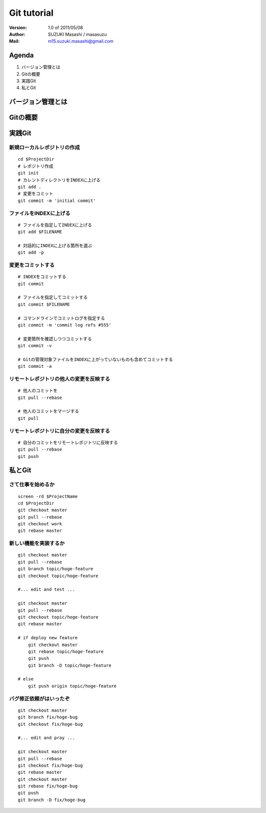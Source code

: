 =================================
Git tutorial
=================================

:Version:
    1.0 of 2011/05/08

:Author:
    SUZUKI Masashi / masasuzu

:Mail:
    m15.suzuki.masashi@gmail.com

Agenda
=================================

#. バージョン管理とは
#. Gitの概要
#. 実践Git
#. 私とGit

バージョン管理とは
=================================

Gitの概要
=================================

実践Git
=================================

新規ローカルレポジトリの作成
---------------------------------

::

    cd $ProjectDir
    # レポジトリ作成
    git init
    # カレントディレクトリをINDEXに上げる
    git add .
    # 変更をコミット
    git commit -m 'initial commit'


ファイルをINDEXに上げる
---------------------------------

::

    # ファイルを指定してINDEXに上げる
    git add $FILENAME

    # 対話的にINDEXに上げる箇所を選ぶ
    git add -p


変更をコミットする
---------------------------------

::

    # INDEXをコミットする
    git commit

    # ファイルを指定してコミットする
    git commit $FILENAME

    # コマンドラインでコミットログを指定する
    git commit -m 'commit log refs #555'

    # 変更箇所を確認しつつコミットする
    git commit -v

    # Gitの管理対象ファイルをINDEXに上がっていないものも含めてコミットする
    git commit -a

リモートレポジトリの他人の変更を反映する
------------------------------------------

::

    # 他人のコミットを
    git pull --rebase

    # 他人のコミットをマージする
    git pull

リモートレポジトリに自分の変更を反映する
------------------------------------------

::

    # 自分のコミットをリモートレポジトリに反映する
    git pull --rebase
    git push

私とGit
=================================


さて仕事を始めるか
---------------------------------

::

    screen -rd $ProjectName
    cd $ProjectDir
    git checkout master
    git pull --rebase
    git checkout work
    git rebase master


新しい機能を実装するか
---------------------------------

::

    git checkout master
    git pull --rebase
    git branch topic/hoge-feature
    git checkout topic/hoge-feature

    #... edit and test ...

    git checkout master
    git pull --rebase
    git checkout topic/hoge-feature
    git rebase master

    # if deploy new feature
        git checkout master
        git rebase topic/hoge-feature
        git push
        git branch -D topic/hoge-feature

    # else
        git push origin topic/hoge-feature


バグ修正依頼がはいったぞ
---------------------------------

::

    git checkout master
    git branch fix/hoge-bug
    git checkout fix/hoge-bug

    #... edit and pray ...

    git checkout master
    git pull --rebase
    git checkout fix/hoge-bug
    git rebase master
    git checkout master
    git rebase fix/hoge-bug
    git push
    git branch -D fix/hoge-bug

